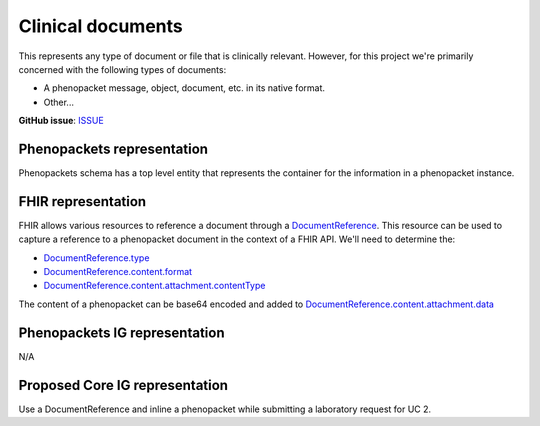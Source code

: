 Clinical documents
==============================

This represents any type of document or file that is clinically relevant. However, for this project we're primarily concerned with the following types of documents:

-   A phenopacket message, object, document, etc. in its native format.
-   Other...

**GitHub issue**: `ISSUE <https://github.com/phenopackets/domain-analysis/issues/13>`_

Phenopackets representation
++++++++++++++++++++++++++++++

Phenopackets schema has a top level entity that represents the container for the information in a phenopacket instance.

FHIR representation
+++++++++++++++++++++

FHIR allows various resources to reference a document through a `DocumentReference <https://www.hl7.org/fhir/documentreference.html>`_. This resource can be used to capture a reference to a phenopacket document in the context of a FHIR API. We'll need to determine the:

-   `DocumentReference.type <https://www.hl7.org/fhir/documentreference-definitions.html#DocumentReference.type>`_
-   `DocumentReference.content.format <https://www.hl7.org/fhir/documentreference-definitions.html#DocumentReference.content.format>`_
-   `DocumentReference.content.attachment.contentType <https://www.hl7.org/fhir/datatypes-definitions.html#Attachment.contentType>`_

The content of a phenopacket can be base64 encoded and added to `DocumentReference.content.attachment.data <https://www.hl7.org/fhir/datatypes-definitions.html#Attachment.data>`_

Phenopackets IG representation
++++++++++++++++++++++++++++++++

N/A

Proposed Core IG representation
+++++++++++++++++++++++++++++++++

Use a DocumentReference and inline a phenopacket while submitting a laboratory request for UC 2.